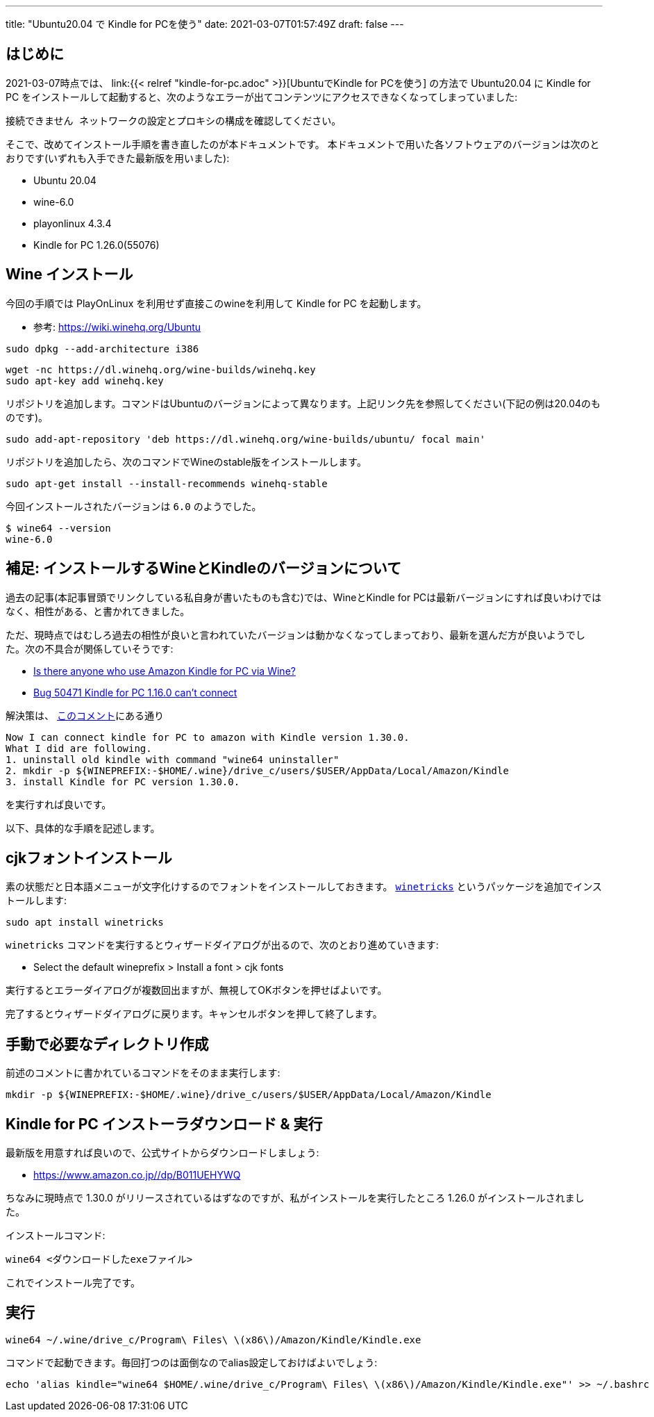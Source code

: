 ---
title: "Ubuntu20.04 で Kindle for PCを使う"
date: 2021-03-07T01:57:49Z
draft: false
---

== はじめに

2021-03-07時点では、 link:{{< relref "kindle-for-pc.adoc" >}}[UbuntuでKindle for PCを使う] の方法で Ubuntu20.04 に Kindle for PC をインストールして起動すると、次のようなエラーが出てコンテンツにアクセスできなくなってしまっていました:
----
接続できません ネットワークの設定とプロキシの構成を確認してください。
----

そこで、改めてインストール手順を書き直したのが本ドキュメントです。
本ドキュメントで用いた各ソフトウェアのバージョンは次のとおりです(いずれも入手できた最新版を用いました):

* Ubuntu 20.04
* wine-6.0
* playonlinux 4.3.4
* Kindle for PC 1.26.0(55076)

== Wine インストール

今回の手順では PlayOnLinux を利用せず直接このwineを利用して Kindle for PC を起動します。

* 参考: https://wiki.winehq.org/Ubuntu

----
sudo dpkg --add-architecture i386 
----

----
wget -nc https://dl.winehq.org/wine-builds/winehq.key
sudo apt-key add winehq.key
----

リポジトリを追加します。コマンドはUbuntuのバージョンによって異なります。上記リンク先を参照してください(下記の例は20.04のものです)。
----
sudo add-apt-repository 'deb https://dl.winehq.org/wine-builds/ubuntu/ focal main'
----

リポジトリを追加したら、次のコマンドでWineのstable版をインストールします。

----
sudo apt-get install --install-recommends winehq-stable
----

今回インストールされたバージョンは `6.0` のようでした。
----
$ wine64 --version
wine-6.0
----

== 補足: インストールするWineとKindleのバージョンについて

過去の記事(本記事冒頭でリンクしている私自身が書いたものも含む)では、WineとKindle for PCは最新バージョンにすれば良いわけではなく、相性がある、と書かれてきました。

ただ、現時点ではむしろ過去の相性が良いと言われていたバージョンは動かなくなってしまっており、最新を選んだ方が良いようでした。次の不具合が関係していそうです:

* https://forum.manjaro.org/t/is-there-anyone-who-use-amazon-kindle-for-pc-via-wine/46560[Is there anyone who use Amazon Kindle for PC via Wine?]
* https://bugs.winehq.org/show_bug.cgi?id=50471[Bug 50471 Kindle for PC 1.16.0 can't connect]

解決策は、 https://bugs.winehq.org/show_bug.cgi?id=50471#c9[このコメント]にある通り

....
Now I can connect kindle for PC to amazon with Kindle version 1.30.0.
What I did are following.
1. uninstall old kindle with command "wine64 uninstaller"
2. mkdir -p ${WINEPREFIX:-$HOME/.wine}/drive_c/users/$USER/AppData/Local/Amazon/Kindle
3. install Kindle for PC version 1.30.0.
....
を実行すれば良いです。

以下、具体的な手順を記述します。

== cjkフォントインストール

素の状態だと日本語メニューが文字化けするのでフォントをインストールしておきます。
https://wiki.winehq.org/Winetricks[`winetricks`] というパッケージを追加でインストールします:
----
sudo apt install winetricks
----

`winetricks` コマンドを実行するとウィザードダイアログが出るので、次のとおり進めていきます:

* Select the default wineprefix > Install a font > cjk fonts

実行するとエラーダイアログが複数回出ますが、無視してOKボタンを押せばよいです。

完了するとウィザードダイアログに戻ります。キャンセルボタンを押して終了します。

== 手動で必要なディレクトリ作成

前述のコメントに書かれているコマンドをそのまま実行します:
----
mkdir -p ${WINEPREFIX:-$HOME/.wine}/drive_c/users/$USER/AppData/Local/Amazon/Kindle
----

== Kindle for PC インストーラダウンロード & 実行

最新版を用意すれば良いので、公式サイトからダウンロードしましょう:

* https://www.amazon.co.jp//dp/B011UEHYWQ

ちなみに現時点で 1.30.0 がリリースされているはずなのですが、私がインストールを実行したところ 1.26.0 がインストールされました。

インストールコマンド:
----
wine64 <ダウンロードしたexeファイル>
----

これでインストール完了です。

== 実行

----
wine64 ~/.wine/drive_c/Program\ Files\ \(x86\)/Amazon/Kindle/Kindle.exe
----

コマンドで起動できます。毎回打つのは面倒なのでalias設定しておけばよいでしょう:

----
echo 'alias kindle="wine64 $HOME/.wine/drive_c/Program\ Files\ \(x86\)/Amazon/Kindle/Kindle.exe"' >> ~/.bashrc
----
